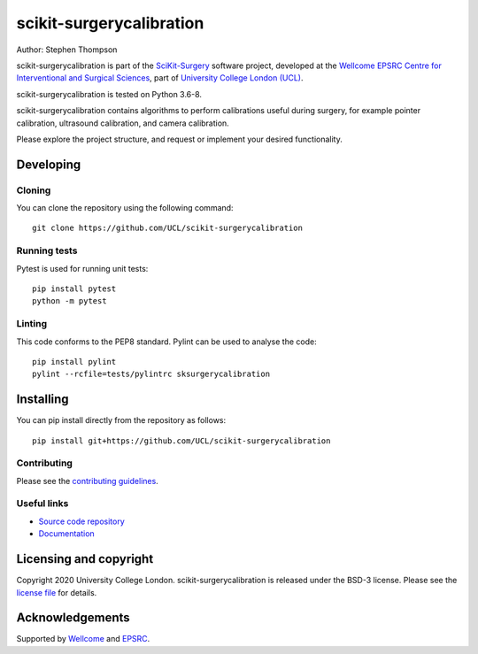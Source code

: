 scikit-surgerycalibration
===============================

.. image:: https://github.com/UCL/scikit-surgerycalibration /raw/master/project-icon.png
   :height: 128px
   :width: 128px
   :target: https://github.com/UCL/scikit-surgerycalibration 
   :alt: Logo

.. image:: https://travis-ci.com/UCL/scikit-surgerycalibration.svg?branch=master
   :target: https://travis-ci.com/github/UCL/scikit-surgerycalibration
   :alt: Travis CI build status

.. image:: https://coveralls.io/repos/github/UCL/scikit-surgerycalibration/badge.svg?branch=master&service=github
    :target: https://coveralls.io/github/UCL/scikit-surgerycalibration?branch=master
    :alt: Test coverage

.. image:: https://readthedocs.org/projects/scikit-surgerycalibration /badge/?version=latest
    :target: http://scikit-surgerycalibration .readthedocs.io/en/latest/?badge=latest
    :alt: Documentation Status



Author: Stephen Thompson

scikit-surgerycalibration is part of the `SciKit-Surgery`_ software project, developed at the `Wellcome EPSRC Centre for Interventional and Surgical Sciences`_, part of `University College London (UCL)`_.

scikit-surgerycalibration is tested on Python 3.6-8.

scikit-surgerycalibration contains algorithms to perform calibrations useful during surgery, for example pointer calibration, ultrasound calibration, and camera calibration. 

Please explore the project structure, and request or implement your desired functionality.

Developing
----------

Cloning
^^^^^^^

You can clone the repository using the following command:

::

    git clone https://github.com/UCL/scikit-surgerycalibration 


Running tests
^^^^^^^^^^^^^
Pytest is used for running unit tests:
::

    pip install pytest
    python -m pytest


Linting
^^^^^^^

This code conforms to the PEP8 standard. Pylint can be used to analyse the code:

::

    pip install pylint
    pylint --rcfile=tests/pylintrc sksurgerycalibration


Installing
----------

You can pip install directly from the repository as follows:

::

    pip install git+https://github.com/UCL/scikit-surgerycalibration 



Contributing
^^^^^^^^^^^^

Please see the `contributing guidelines`_.


Useful links
^^^^^^^^^^^^

* `Source code repository`_
* `Documentation`_


Licensing and copyright
-----------------------

Copyright 2020 University College London.
scikit-surgerycalibration is released under the BSD-3 license. Please see the `license file`_ for details.


Acknowledgements
----------------

Supported by `Wellcome`_ and `EPSRC`_.


.. _`Wellcome EPSRC Centre for Interventional and Surgical Sciences`: http://www.ucl.ac.uk/weiss
.. _`source code repository`: https://github.com/UCL/scikit-surgerycalibration 
.. _`Documentation`: https://scikit-surgerycalibration.readthedocs.io
.. _`SciKit-Surgery`: https://github.com/UCL/scikit-surgery/wiki/home
.. _`University College London (UCL)`: http://www.ucl.ac.uk/
.. _`Wellcome`: https://wellcome.ac.uk/
.. _`EPSRC`: https://www.epsrc.ac.uk/
.. _`contributing guidelines`: https://github.com/UCL/scikit-surgerycalibration /blob/master/CONTRIBUTING.rst
.. _`license file`: https://github.com/UCL/scikit-surgerycalibration /blob/master/LICENSE

